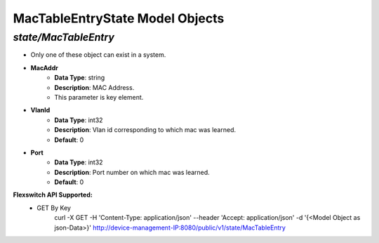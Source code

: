 MacTableEntryState Model Objects
============================================

*state/MacTableEntry*
------------------------------------

- Only one of these object can exist in a system.
- **MacAddr**
	- **Data Type**: string
	- **Description**: MAC Address.
	- This parameter is key element.
- **VlanId**
	- **Data Type**: int32
	- **Description**: Vlan id corresponding to which mac was learned.
	- **Default**: 0
- **Port**
	- **Data Type**: int32
	- **Description**: Port number on which mac was learned.
	- **Default**: 0


**Flexswitch API Supported:**
	- GET By Key
		 curl -X GET -H 'Content-Type: application/json' --header 'Accept: application/json' -d '{<Model Object as json-Data>}' http://device-management-IP:8080/public/v1/state/MacTableEntry


